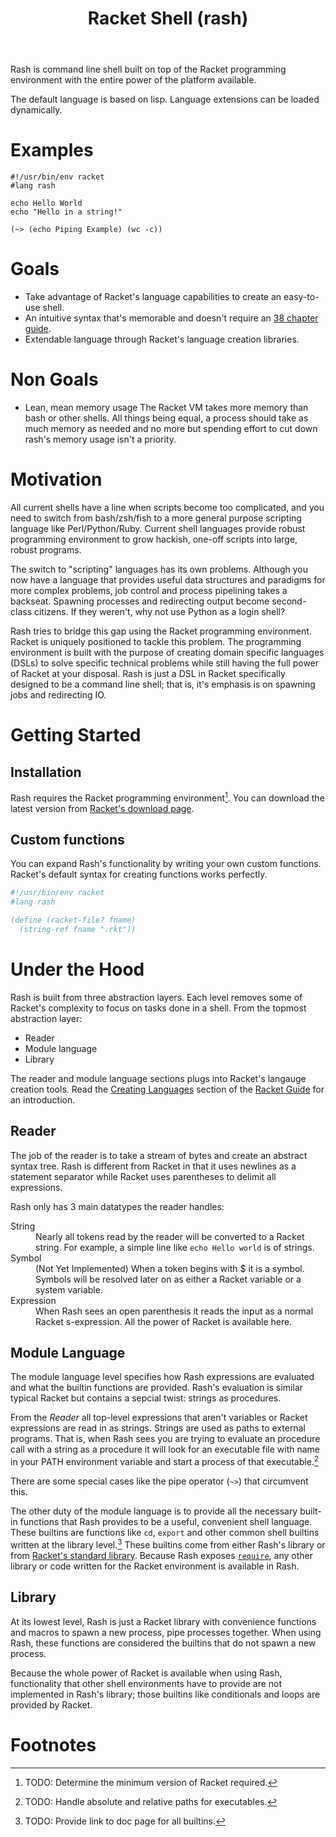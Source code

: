 #+title: Racket Shell (rash)
#+options: num:nil html-postamble:nil

Rash is command line shell built on top of the Racket programming environment with the entire power of the platform available.

The default language is based on lisp. Language extensions can be loaded dynamically.

* Examples
#+begin_src shell-script
  #!/usr/bin/env racket
  #lang rash

  echo Hello World
  echo "Hello in a string!"

  (~> (echo Piping Example) (wc -c))
#+end_src

* Goals
 - Take advantage of Racket's language capabilities to create an easy-to-use shell.
 - An intuitive syntax that's memorable and doesn't require an [[http://www.tldp.org/LDP/abs/html/][38 chapter guide]].
 - Extendable language through Racket's language creation libraries.

* Non Goals
 - Lean, mean memory usage
   The Racket VM takes more memory than bash or other shells. All things being equal, a process should take as much memory as needed and no more but spending effort to cut down rash's memory usage isn't a priority.

* Motivation
  All current shells have a line when scripts become too complicated, and you need to switch from bash/zsh/fish to a more general purpose scripting language like Perl/Python/Ruby. Current shell languages provide robust programming environment to grow hackish, one-off scripts into large, robust programs.

The switch to "scripting" languages has its own problems. Although you now have a language that provides useful data structures and paradigms for more complex problems, job control and process pipelining takes a backseat. Spawning processes and redirecting output become second-class citizens. If they weren't, why not use Python as a login shell?

Rash tries to bridge this gap using the Racket programming environment. Racket is uniquely positioned to tackle this problem. The programming environment is built with the purpose of creating domain specific languages (DSLs) to solve specific technical problems while still having the full power of Racket at your disposal. Rash is just a DSL in Racket specifically designed to be a command line shell; that is, it's emphasis is on spawning jobs and redirecting IO.

* Getting Started
** Installation
   Rash requires the Racket programming environment[fn:1]. You can download the latest version from [[http://download.racket-lang.org/][Racket's download page]].
** Custom functions
   You can expand Rash's functionality by writing your own custom functions. Racket's default syntax for creating functions works perfectly.
#+begin_src scheme
  #!/usr/bin/env racket
  #lang rash

  (define (racket-file? fname)
    (string-ref fname ".rkt"))

#+end_src
* Under the Hood
   Rash is built from three abstraction layers. Each level removes some of Racket's complexity to focus on tasks done in a shell. From the topmost abstraction layer:
   - Reader
   - Module language
   - Library
The reader and module language sections plugs into Racket's langauge creation tools. Read the [[http://docs.racket-lang.org/guide/languages.html][Creating Languages]] section of the [[http://docs.racket-lang.org/guide/index.html][Racket Guide]] for an introduction.
** Reader
   The job of the reader is to take a stream of bytes and create an abstract syntax tree. Rash is different from Racket in that it uses newlines as a statement separator while Racket uses parentheses to delimit all expressions.

Rash only has 3 main datatypes the reader handles:
   - String :: Nearly all tokens read by the reader will be converted to a Racket string. For example, a simple line like =echo Hello world= is of strings.
   - Symbol :: (Not Yet Implemented) When a token begins with $ it is a symbol. Symbols will be resolved later on as either a Racket variable or a system variable.
   - Expression :: When Rash sees an open parenthesis it reads the input as a normal Racket s-expression. All the power of Racket is available here.
** Module Language
   The module language level specifies how Rash expressions are evaluated and what the builtin functions are provided. Rash's evaluation is similar typical Racket but contains a sepcial twist: strings as procedures.

From the [[Reader]] all top-level expressions that aren't variables or Racket expressions are read in as strings. Strings are used as paths to external programs. That is, when Rash sees you are trying to evaluate an procedure call with a string as a procedure it will look for an executable file with name in your PATH environment variable and start a process of that executable.[fn:2]

There are some special cases like the pipe operator (=~>=) that circumvent this.

The other duty of the module language is to provide all the necessary built-in functions that Rash provides to be a useful, convenient shell language. These builtins are functions like =cd=, =export= and other common shell builtins written at the library level.[fn:3] These builtins come from either Rash's library or from [[http://docs.racket-lang.org/reference/][Racket's standard library]]. Because Rash exposes [[http://docs.racket-lang.org/reference/require.html][=require=]], any other library or code written for the Racket environment is available in Rash.
** Library
   At its lowest level, Rash is just a Racket library with convenience functions and macros to spawn a new process, pipe processes together. When using Rash, these functions are considered the builtins that do not spawn a new process.

   Because the whole power of Racket is available when using Rash, functionality that other shell environments have to provide are not implemented in Rash's library; those builtins like conditionals and loops are provided by Racket.

* Footnotes

[fn:1] TODO: Determine the minimum version of Racket required.

[fn:2] TODO: Handle absolute and relative paths for executables.

[fn:3] TODO: Provide link to doc page for all builtins.

